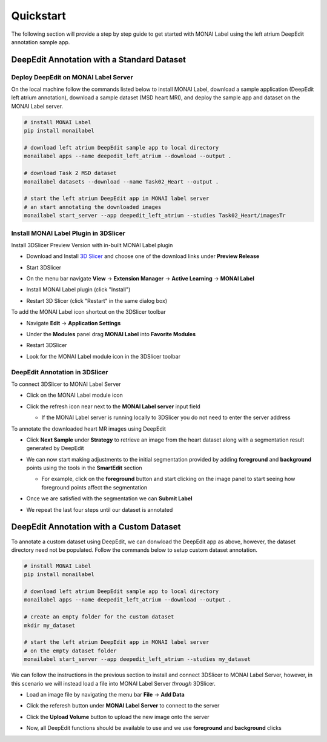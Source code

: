 ==========
Quickstart
==========

The following section will provide a step by step guide to get started with MONAI Label
using the left atrium DeepEdit annotation sample app.

DeepEdit Annotation with a Standard Dataset
===========================================

Deploy DeepEdit on MONAI Label Server
-------------------------------------

On the local machine follow the commands listed below to install MONAI Label, download
a sample application (DeepEdit left atrium annotation), download a sample dataset (MSD
heart MRI), and deploy the sample app and dataset on the MONAI Label server.

.. code-block:: bash
  
  # install MONAI Label
  pip install monailabel

  # download left atrium DeepEdit sample app to local directory
  monailabel apps --name deepedit_left_atrium --download --output .

  # download Task 2 MSD dataset
  monailabel datasets --download --name Task02_Heart --output .
  
  # start the left atrium DeepEdit app in MONAI label server 
  # an start annotating the downloaded images
  monailabel start_server --app deepedit_left_atrium --studies Task02_Heart/imagesTr


Install MONAI Label Plugin in 3DSlicer
--------------------------------------

Install 3DSlicer Preview Version with in-built MONAI Label plugin

- Download and Install `3D Slicer <https://download.slicer.org/>`_ and choose one of the download links under **Preview Release**
- Start 3DSlicer
- On the menu bar navigate **View** -> **Extension Manager** -> **Active Learning** -> **MONAI Label**

  .. image:: ../images/quickstart/3dslicer-extensions-manager.png
    :alt: 3DSlicer Extensions Manager
    :width: 600

- Install MONAI Label plugin (click "Install")
- Restart 3D Slicer (click "Restart" in the same dialog box)

To add the MONAI Label icon shortcut on the 3DSlicer toolbar

- Navigate **Edit** -> **Application Settings**
- Under the **Modules** panel drag **MONAI Label** into **Favorite Modules**

  .. image:: ../images/quickstart/monai-label-plugin-favorite-modules-1.png
    :alt: MONAI Label Favorite Module
    :width: 600

- Restart 3DSlicer
- Look for the MONAI Label module icon |MLIcon| in the 3DSlicer toolbar

.. |MLIcon| image:: ../images/quickstart/MONAILabel.png
  :width: 20

DeepEdit Annotation in 3DSlicer
-------------------------------

To connect 3DSlicer to MONAI Label Server

- Click on the MONAI Label module icon
- Click the refresh icon near next to the **MONAI Label server** input field
  
  - If the MONAI Label server is running locally to 3DSlicer you do not need to enter the server address
  
  .. image:: ../images/quickstart/monai-label-iconinput-field-refresh.png
    :alt: MONAI Label Refresh Button

To annotate the downloaded heart MR images using DeepEdit

- Click **Next Sample** under **Strategy** to retrieve an image from the heart dataset along with a segmentation result generated by DeepEdit

  .. image:: ../images/quickstart/next-sample.png
    :alt: Next Sample

- We can now start making adjustments to the initial segmentation provided by adding **foreground** and **background** points using the tools in the **SmartEdit** section
  
  - For example, click on the **foreground** button and start clicking on the image panel to start seeing how foreground points affect the segmentation

  .. image:: ../images/quickstart/monai-smartedit-section.png
    :alt: MONAI Label SmartEdit

- Once we are satisfied with the segmentation we can **Submit Label**

  .. image:: ../images/quickstart/next-sample.png
    :alt: MONAI Label Submit Label Button

- We repeat the last four steps until our dataset is annotated

DeepEdit Annotation with a Custom Dataset
=========================================

To annotate a custom dataset using DeepEdit, we can donwload the DeepEdit app as above,
however, the dataset directory need not be populated. Follow the commands below to setup
custom dataset annotation.

.. code-block:: bash
  
  # install MONAI Label
  pip install monailabel

  # download left atrium DeepEdit sample app to local directory
  monailabel apps --name deepedit_left_atrium --download --output .

  # create an empty folder for the custom dataset
  mkdir my_dataset
  
  # start the left atrium DeepEdit app in MONAI label server
  # on the empty dataset folder
  monailabel start_server --app deepedit_left_atrium --studies my_dataset

We can follow the instructions in the previous section to install and connect 3DSlicer to MONAI
Label Server, however, in this scenario we will instead load a file into MONAI Label Server *through*
3DSlicer.

- Load an image file by navigating the menu bar **File** -> **Add Data**
- Click the referesh button under **MONAI Label Server** to connect to the server
- Click the **Upload Volume** button to upload the new image onto the server

  .. image:: ../images/quickstart/uploadnew-image-icon.png
    :alt: MONAI Label Upload Image

- Now, all DeepEdit functions should be available to use and we use **foreground** and **background** clicks

